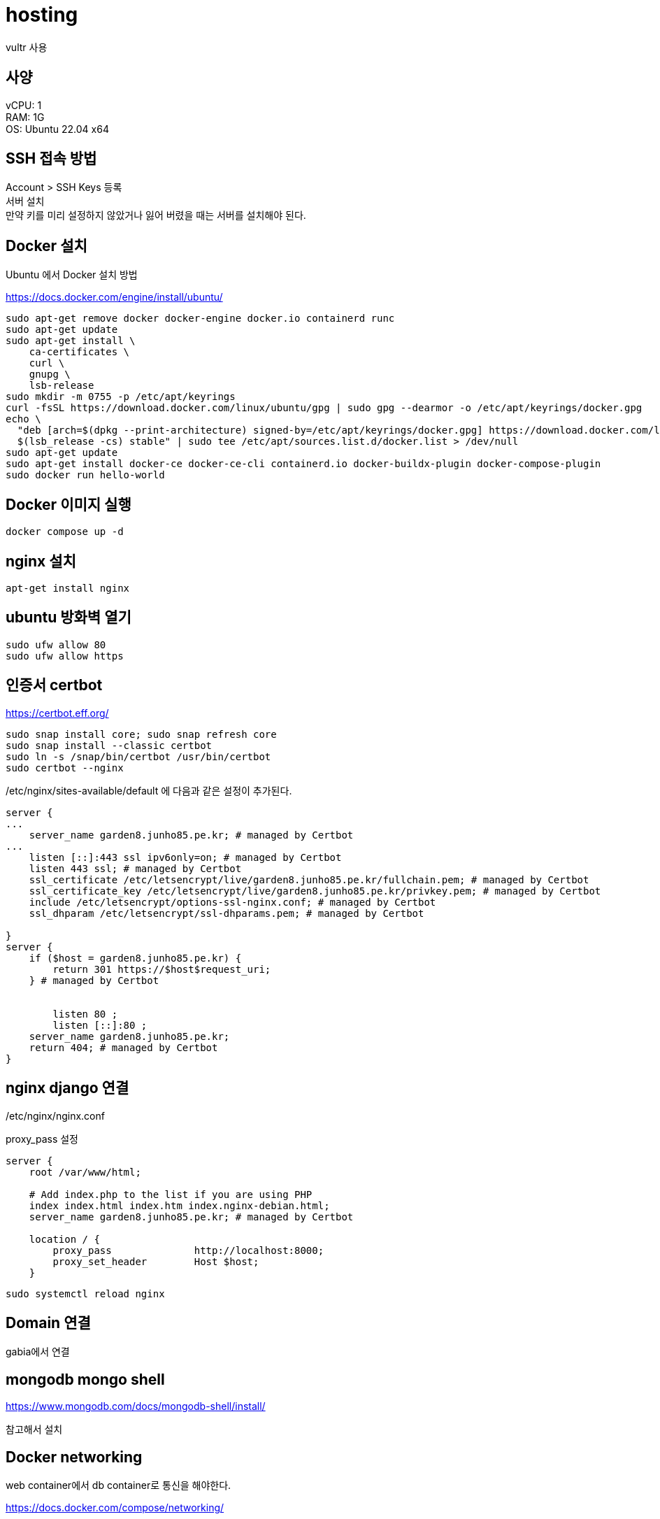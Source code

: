 :hardbreaks:
= hosting

vultr 사용

== 사양
vCPU: 1
RAM: 1G
OS: Ubuntu 22.04 x64

== SSH 접속 방법

Account > SSH Keys 등록
서버 설치
만약 키를 미리 설정하지 않았거나 잃어 버렸을 때는 서버를 설치해야 된다.

== Docker 설치
Ubuntu 에서 Docker 설치 방법

https://docs.docker.com/engine/install/ubuntu/

[source,shell]
----
sudo apt-get remove docker docker-engine docker.io containerd runc
sudo apt-get update
sudo apt-get install \
    ca-certificates \
    curl \
    gnupg \
    lsb-release
sudo mkdir -m 0755 -p /etc/apt/keyrings
curl -fsSL https://download.docker.com/linux/ubuntu/gpg | sudo gpg --dearmor -o /etc/apt/keyrings/docker.gpg
echo \
  "deb [arch=$(dpkg --print-architecture) signed-by=/etc/apt/keyrings/docker.gpg] https://download.docker.com/linux/ubuntu \
  $(lsb_release -cs) stable" | sudo tee /etc/apt/sources.list.d/docker.list > /dev/null
sudo apt-get update
sudo apt-get install docker-ce docker-ce-cli containerd.io docker-buildx-plugin docker-compose-plugin
sudo docker run hello-world
----

== Docker 이미지 실행

[source,shell]
----
docker compose up -d
----


== nginx 설치

[source,shell]
----
apt-get install nginx
----

== ubuntu 방화벽 열기

[source,shell]
----
sudo ufw allow 80
sudo ufw allow https
----

== 인증서 certbot

https://certbot.eff.org/

[source,shell]
----
sudo snap install core; sudo snap refresh core
sudo snap install --classic certbot
sudo ln -s /snap/bin/certbot /usr/bin/certbot
sudo certbot --nginx
----

/etc/nginx/sites-available/default 에 다음과 같은 설정이 추가된다.

[source]
----
server {
...
    server_name garden8.junho85.pe.kr; # managed by Certbot
...
    listen [::]:443 ssl ipv6only=on; # managed by Certbot
    listen 443 ssl; # managed by Certbot
    ssl_certificate /etc/letsencrypt/live/garden8.junho85.pe.kr/fullchain.pem; # managed by Certbot
    ssl_certificate_key /etc/letsencrypt/live/garden8.junho85.pe.kr/privkey.pem; # managed by Certbot
    include /etc/letsencrypt/options-ssl-nginx.conf; # managed by Certbot
    ssl_dhparam /etc/letsencrypt/ssl-dhparams.pem; # managed by Certbot

}
server {
    if ($host = garden8.junho85.pe.kr) {
        return 301 https://$host$request_uri;
    } # managed by Certbot


        listen 80 ;
        listen [::]:80 ;
    server_name garden8.junho85.pe.kr;
    return 404; # managed by Certbot
}
----

== nginx django 연결

/etc/nginx/nginx.conf

proxy_pass 설정

[source]
----
server {
    root /var/www/html;

    # Add index.php to the list if you are using PHP
    index index.html index.htm index.nginx-debian.html;
    server_name garden8.junho85.pe.kr; # managed by Certbot

    location / {
        proxy_pass              http://localhost:8000;
        proxy_set_header        Host $host;
    }
----


[source,shell]
----
sudo systemctl reload nginx
----

== Domain 연결
gabia에서 연결


== mongodb mongo shell
https://www.mongodb.com/docs/mongodb-shell/install/

참고해서 설치

== Docker networking

web container에서 db container로 통신을 해야한다.

https://docs.docker.com/compose/networking/

host.docker.internal:27017 접근하려 했지만 방화벽 때문에 막힘. 80

=== links

아래 처럼 services.web.links 설정에 "db:mongodb.docker"를 추가.

[source,shell]
----
version: '3'
services:
  db:
    image: mongo
    volumes:
      - ./db:/data/db
    ports:
      - "27017:27017"
  web:
    image: junho85/garden8:20230213_1
    volumes:
      - ./config/attendance:/config/attendance
    ports:
      - "8000:8000"
    links:
      - "db:mongodb.docker"
    depends_on:
      - db
----

db서비스를 mongodb.docker 도메인으로 설정한다는 의미

config.ini 설정의 HOST를 mongodb.docker로 설정한다.

[source,shell]
----
...
[MONGO]
DATABASE = garden8
HOST = mongodb.docker
PORT = 27017
...
----
